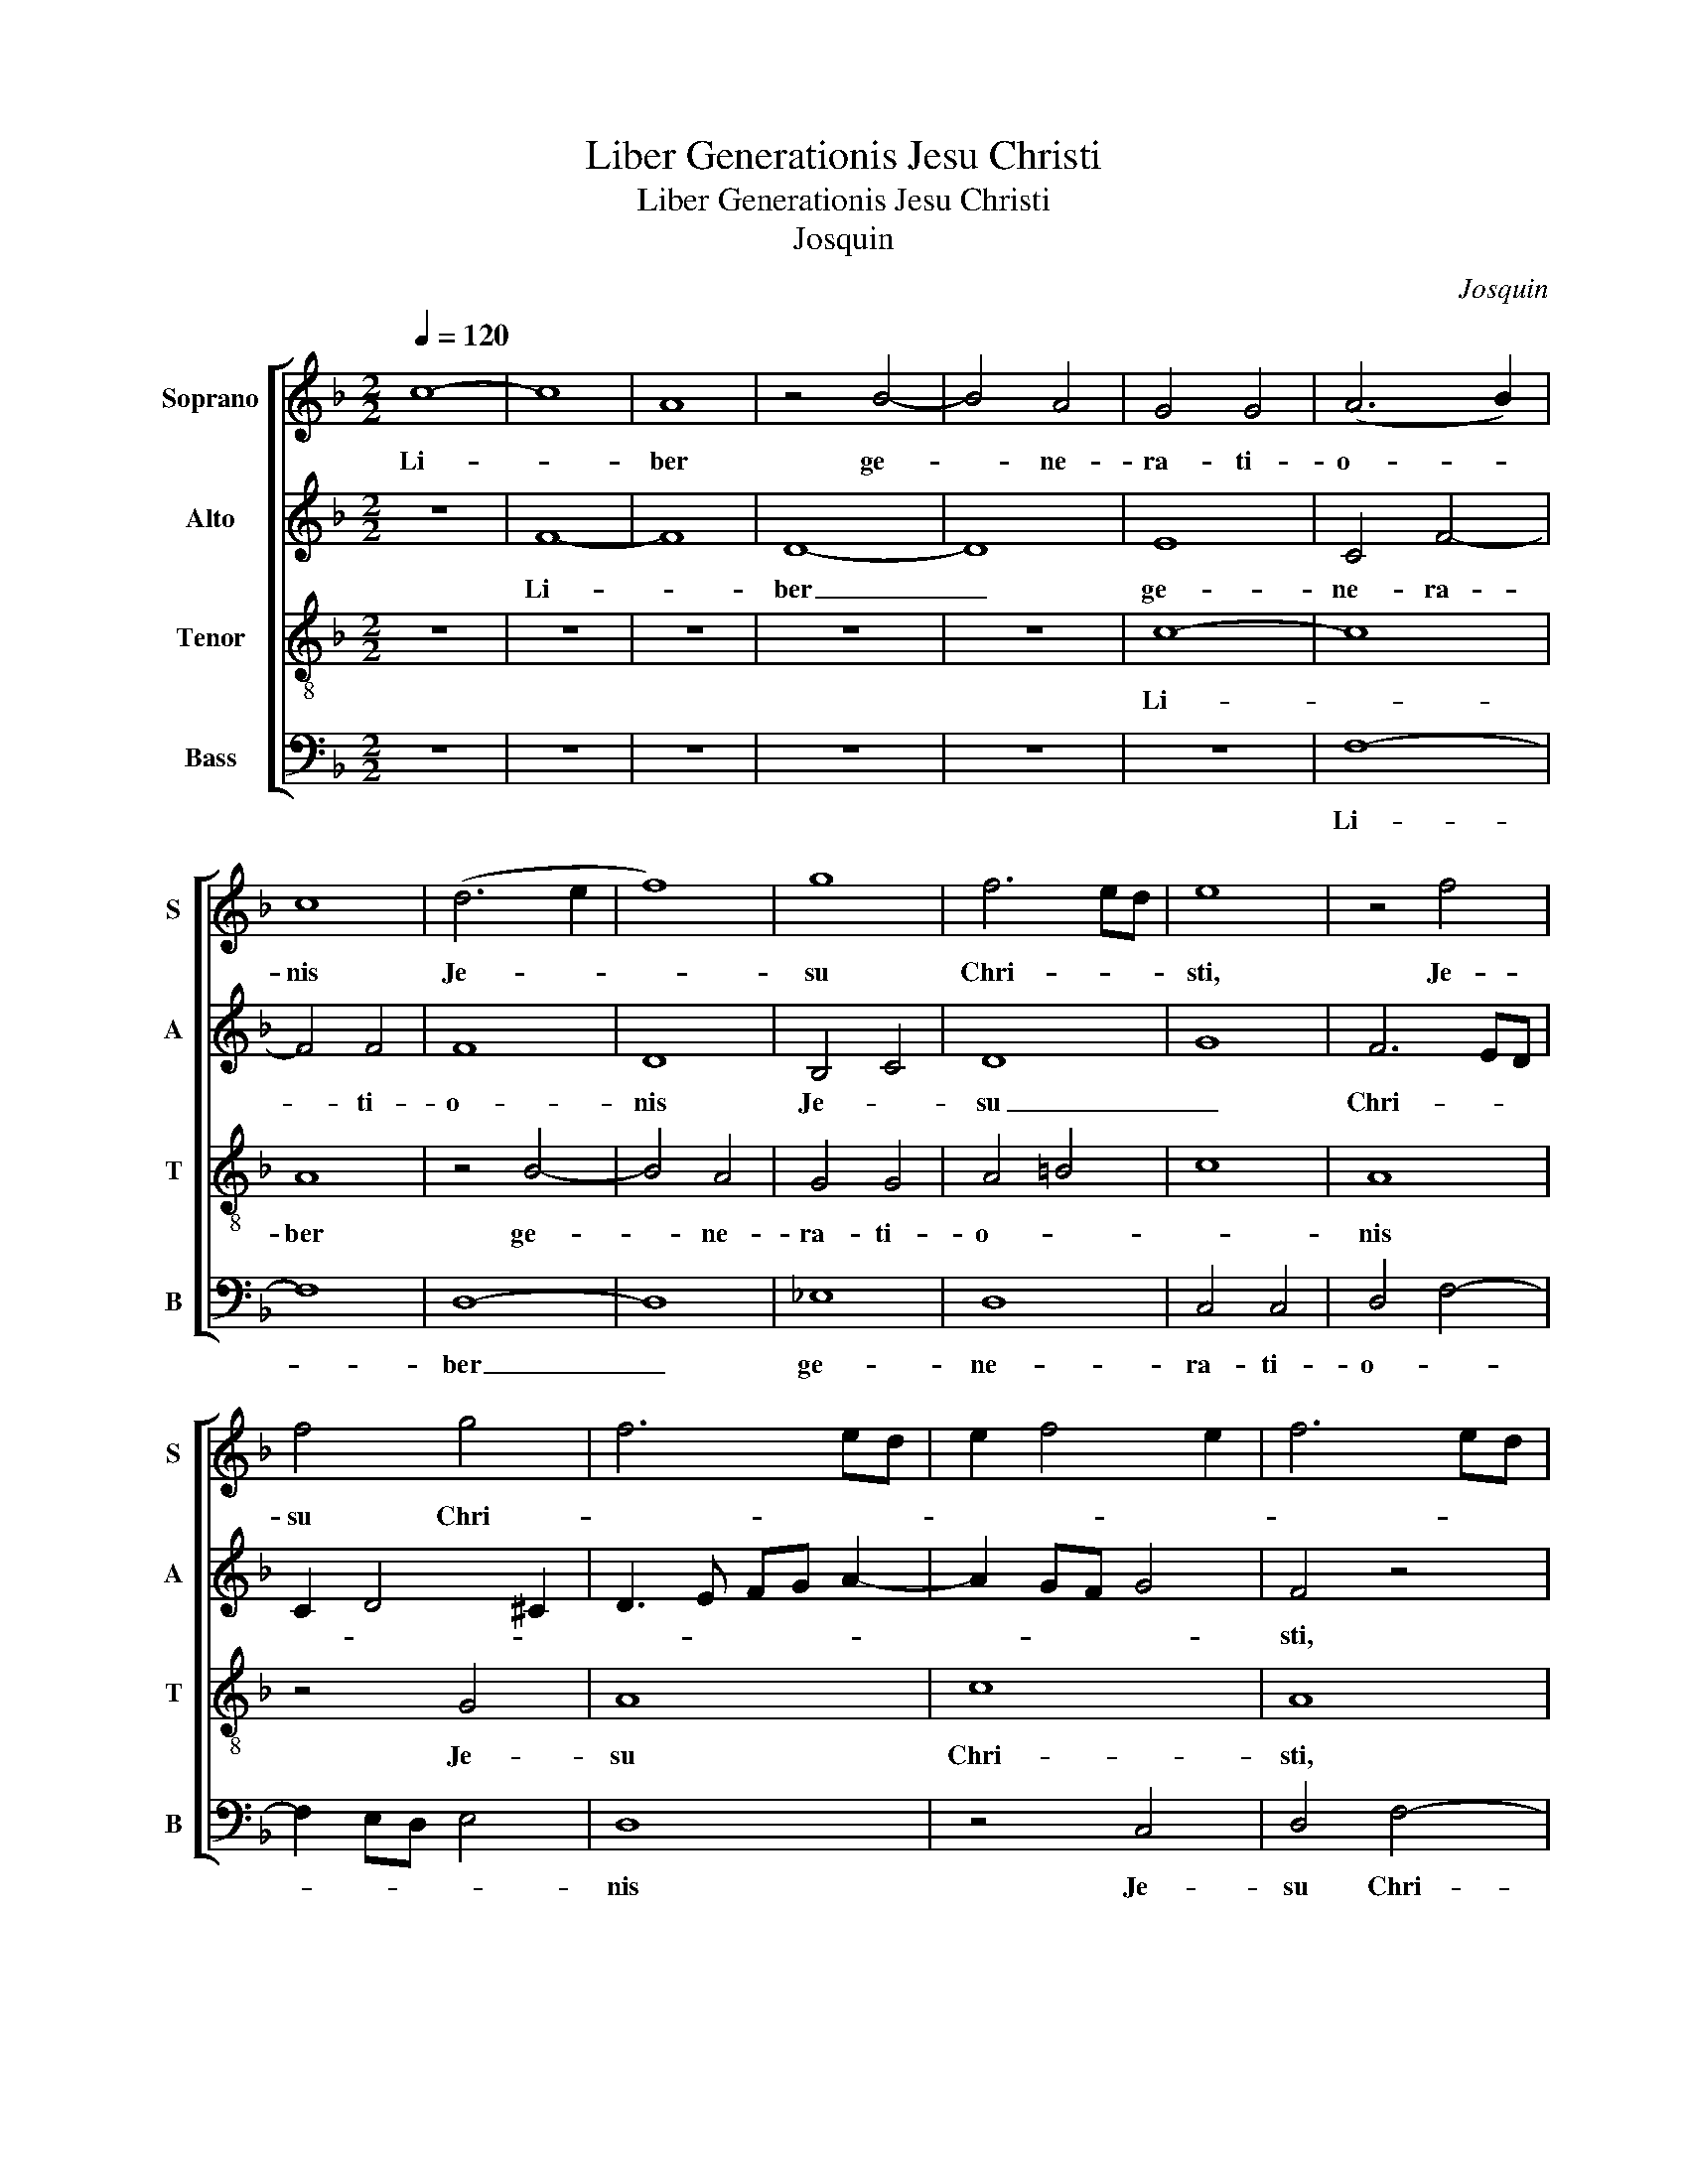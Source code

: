 X:1
T:Liber Generationis Jesu Christi
T:Liber Generationis Jesu Christi
T:Josquin
C:Josquin
%%score [ 1 2 3 4 ]
L:1/8
Q:1/4=120
M:2/2
K:F
V:1 treble nm="Soprano" snm="S"
V:2 treble nm="Alto" snm="A"
V:3 treble-8 nm="Tenor" snm="T"
V:4 bass nm="Bass" snm="B"
V:1
 c8- | c8 | A8 | z4 B4- | B4 A4 | G4 G4 | (A6 B2) | c8 | (d6 e2 | f8) | g8 | f6 ed | e8 | z4 f4 | %14
w: Li-||ber|ge-|* ne-|ra- ti-|o- *|nis|Je- *||su|Chri- * *|sti,|Je-|
 f4 g4 | f6 ed | e2 f4 e2 | f6 ed | c4 d4- | d4 B4 | c4 d2 f2- | f2 ed e4 | f4 c4 | d4 G4 | %24
w: su Chri-||||* sti,|_ fi-|li- i Da-|||* vid,|
 z4 A4- | A4 A4 | A4 B3 c | d3 e f4 | g6 fe | f8 | f6 ed | c4 z2 f2- | f2 ed e4 | A2 f4 ed | %34
w: fi-|* li-|i A- *|||bra-|ham. _ _|_ A-||bra- ham _ _|
 e2 c4 =B2 | c3 =B/c/ G2 c2 | d2 f4 ed | f2 e3 dcB | A2 c3 BAG | F8 | z8 | z8 | z8 | z8 | z8 | z8 | %46
w: _ au- *|tem _ _ _ ge-|nu- it _ _|_ I- * * *|* sa- * * *|ac.|||||||
 z4 c4 | c4 c4 | d4 c2 d2- | d2 cB d2 c2- | c2 c4 c2- | c2 d2 c2 d2- | dc A2 B2 A2 | B2 A4 G2 | %54
w: Ja-|cob au-|tem ge- *|* nu- * it Ju-|* dam et|_ fra- tres e-|||
 A4 z4 | z8 | z8 | z8 | z8 | z8 | z8 | z8 | z4 c4 | c4 c4 | d4 d4- | dc c4 =B2 | c6 A2 | B3 c A4- | %68
w: jus.||||||||Pha-|res au-|tem ge-|* * * nu-|it Es-||
 A2 GF G4 | A8 | A6 GF | c8 | z8 | z8 | z8 | z8 | z8 | z8 | z4 A4 | c6 d2 | e3 f g2 c2- | %81
w: |ron,|Es- * *|ron.|||||||A-|ram au-|tem _ _ ge-|
 c2 =BA B4 | c8 | c4 d4 | c2 c4 BA | B2 A4 G2 | A4 z2 A2 | A2 A2 c4- | c2 BA G3 A | Bc d3 c c2- | %90
w: * * * nu-|it|A- *|* mi- * *|* * na-|dab. A-|mi- na- dab|_ _ _ _ _|au- * * * *|
 c2 =B2 c4 | c4 e3 f | g4 g4- | g2 fe d2 e2- | e2 dc d4 | G8 | A8 | z4 A4 | B4 c4- | c4 A4 | %100
w: * * tam|ge- * *|* nu-|* * * it Na-|* * * as-|son.|_|Na-|as- son|_ au-|
 B4 c4 | A2 c3 d f2 | e2 d4 ^c2 | d8- | d8 | z8 | z8 | z8 | z8 | z8 | z8 | z8 | z8 | z8 | z8 | z8 | %116
w: |tem ge- nu- it|Sal- * *|mon.|_||||||||||||
 z8 | z8 | z8 | z4 A4 | B4 G4 | A3 B c4 | A3 B c2 c2 | c2 A2 B4 | A4 A4 | z4 A4 | c3 d ec f2- | %127
w: |||O-|bed au-|tem _ _|ge- * * nu-|it _ _|Jes- se.|Jes-|se _ _ _ _|
 fe d4 ^c2 | d2 f3 edc | d2 c4 =B2 | c4 c4 | c4 B4- | B4 A4- | A4 z2 A2 | c2 A=B cd e2- | %135
w: _ _ _ au-|tem ge- * * *|* * nu-|it Da-|vid re-|* gem.|_ Da-|vid au- * * * *|
 ed d4 ^c2 | d8 | z8 | z8 | z8 | z8 | z8 | A6 A2 | A4 G4 | c4 =B4- | B2 A2 c4- | c4 A4 | B4 A4- | %148
w: * * * tem|rex||||||ge- nu-|it Sa-|lo- mo|_ _ nem|_ ex|e- a|
 A4 A4 | B4 A4 | B4 A4- | A2 F2 G4 | A8- | A8- | A16 |] %155
w: _ quae|fu- it|U- ri-||ae.|_||
V:2
 z8 | F8- | F8 | D8- | D8 | E8 | C4 F4- | F4 F4 | F8 | D8 | B,4 C4 | D8 | G8 | F6 ED | C2 D4 ^C2 | %15
w: |Li-||ber|_|ge-|ne- ra-|* ti-|o-|nis|Je- *|su|_|Chri- * *||
 D3 E FG A2- | A2 GF G4 | F4 z4 | F8 | F4 G4- | G4 F3 G | A2 F2 G4 | F8 | z8 | z8 | F6 F2 | %26
w: ||sti,|fi-|li- i|_ Da- *||vid,|||fi- li-|
 F4 _E2 D2- | D2 CB, C2 D2- | D2 ^C=B, C4 | D8 | z4 F4 | F2 F2 F4 | G8 | z4 F4 | G4 F4 | E3 D E4 | %36
w: i A- *||* * * bra-|ham.|A-|bra- ham au-|tem|ge-|* nu-|it _ _|
 D3 C DE F2- | FGAB c2 A2- | A2 GF E4 | D8 | z8 | z8 | z8 | z8 | z8 | z8 | z8 | z4 F4 | F4 F4 | %49
w: I- * * * *|* * * * * sa-||ac.||||||||Ja-|cob au-|
 G4 F4 | F2 ED E2 E2 | C2 F2 E2 D2 | F3 E DC D2- | DCB,A, B,4 | A,4 F4 | G4 E3 F | G2 C2 D2 G,2 | %57
w: tem ge-|nu- * * it Ju-|dam et fra- tres|e- * * * *||jus. Ju-|das au- *||
 A,4 z2 C2- | CDEF G2 A2 | G2 A2 G2 A2 | G2 A4 F2 | G2 A3 GGF | A8- | A8 | F4 F4 | F4 G4- | G4 F4 | %67
w: tem ge-|* * * * * nu-|it Pha- res et|Za- * ram|de Tha- * * *|mar.|_|Pha- res|au- tem|_ ge-|
 G4 F4 | _E3 D E4 | D8 | z4 D4 | E4 C4 | D6 E2 | F4 D4 | E4 F4- | F2 F2 F4- | F2 E2 F2 E2- | %77
w: nu- it|Es- * *|ron.|Es-|ron au-|tem _|_ ge-||* nu- it|_ A- * *|
 ED D4 ^C2 | D4 F4 | E8 | z4 G4- | G4 G4 | G4 A4 | G2 A4 GF | A2 G4 E2 | F2 E4 D2 | E2 F4 ED | %87
w: ||ram.|A-|* ram|au- tem|ge- * nu- *|it A- *|mi- * *|* * na- *|
 F4 E4 | z2 E2 E2 E2 | G6 E2 | F3 G A4- | A4 G4 | E3 F G2 G2 | G6 FE | G2 A2 F4 | E8 | F8 | E4 F4 | %98
w: dab. _|A- mi- na-|dab au-|tem _ _|_ ge-|* nu- it Na-|as- * *||son.|_|Na- as-|
 B,4 A,4 | A6 A2 | G4 E4 | F2 E2 A4 | G2 F2 E4 | D8- | D4 z2 D2 | E2 C2 D3 E | F4 D3 E | %107
w: son _|au- tem|ge- nu-|it _ _|Sal- * *|mon.|_ Sal-|mon au- tem _|_ ge- *|
 F2 F2 F2 G2- | G2 F2 _E4 | D6 CB, | A,4 C4 | C4 C4 | A,8 | A,6 A,2 | C4 C4 | A,4 G,2 D2- | %116
w: * nu- it Bo-|* oz de|Ra- * *|hab. Bo-|oz au-|tem|ge- nu-|it O-|bed ex Ruth|
 DE F4 ED | C8 | D4 E4 | C4 F4- | F2 ED E4 | F8 | z4 F4 | C2 D2 _E4 | C8- | C8 | z8 | z8 | z8 | %129
w: _ _ _ _ _||O- bed|au- *||tem|ge-|nu- it Jes-|se,|_||||
 z8 | G4 A4 | G4 G4 | z2 F4 E2 | F2 E2 F4 | E4 z2 E2 | F4 E4 | D3 E F2 G2- | G2 ^F2 G4- | %138
w: |ge- *|nu- it|Da- vid|re- * *|gem. Da-|||* * vid|
 G2 FE F3 G | A2 G3 F A2- | AG F4 E2 | F8 | F6 F2 | F4 E4 | F4 G4- | G4 E4 | F8 | F4 F4- | F4 F4 | %149
w: _ au- * * *||* * * tem|rex|ge- nu-|it Sa-|lo- mo|_ _|nem|ex e-|* a|
 F8 | D4 C4 | D8 | E6 F2 | E4 F4 | E16 |] %155
w: quae|fu- it|U-|ri- *||ae.|
V:3
 z8 | z8 | z8 | z8 | z8 | c8- | c8 | A8 | z4 B4- | B4 A4 | G4 G4 | A4 =B4 | c8 | A8 | z4 G4 | A8 | %16
w: |||||Li-||ber|ge-|* ne-|ra- ti-|o- *||nis|Je-|su|
 c8 | A8 | z4 B4 | A4 G4 | G4 A4- | A2 =B2 c4 | z4 A4 | B4 c4- | c4 c4 | c8 | c4 B4- | B2 A2 A4 | %28
w: Chri-|sti,|fi-|li- i|Da- vid,|_ _ _|fi-||* li-|i|A- *|* bra- ham.|
 G8 | A8- | A8 | z4 c4 | c2 c2 c4 | d8 | c4 d4 | c4 c4 | B2 A2 B4 | A8 | z4 A4 | A4 B4 | %40
w: _|||A-|bra- ham au-|tem|ge- *|nu- it|I- * sa-|ac.|I-|sa- ac|
 G4 A2 c2- | c2 =B2 c2 e2 | d4 c4 | A4 B4 | c6 c2 | c4 B4 | A4 A4 | z2 A3 F F2- | F2 B2 A2 B2- | %49
w: au- * *||* tem|ge- *|* nu-|it _|Ja- cob|Ja- * cob|_ au- * *|
 B2 AG B2 A2 | F4 z4 | z8 | z8 | z8 | z2 A4 B2- | B2 G2 A2 c2- | c2 BA G4 | FGAB c4 | e8- | e8 | %60
w: |tem.||||Ju- das|au- * * *|* tem _ _|ge- * * * nu-|it|_|
 e4 f4 | e2 c2 d3 e | f2 e4 f2- | f2 ed e4 | d2 B2 d4 | c4 d4 | c4 A4 | G4 A4 | B8 | A8- | A8 | %71
w: Pha- *|res et Za- *|ram de Tha-||mar. Pha- res|au- *|tem ge-|nu- it|Es-|ron.|_|
 z4 A4 | B4 G4 | A6 B2 | c4 A4 | B4 c4- | c2 c2 c3 B/A/ | B2 A4 G2 | A8 | z4 c4 | c4 c4 | d8 | %82
w: Es-|ron au-|tem _|_ ge-||* nu- it _ _|_ A- *|ram.|A-|ram au-|tem|
 c4 f4 | e2 f4 ed | f2 e2 c4 | d2 A2 B4 | A6 A2 | A4 z4 | z8 | z8 | z8 | z8 | z8 | z8 | z8 | %95
w: ge- *||* nu- it|A- * *|mi- na-|dab.||||||||
 z4 c4 | c4 c4 | c4 d4- | d4 c4- | c4 d4- | d4 c4 | c6 A2 | B4 c4 | A4 z2 A2 | B2 A3 GAB | %105
w: Na-|as- son|au- tem|_ ge-||* nu-|it _|Sal- *|mon. Sal-|mon au- * * *|
 c3 B G4 | F2 A2 B2 c2 | A2 d3 cBA | G2 d4 c2 | B4 A4 | z4 A4 | F4 G4 | d4 c4 | d6 c2 | A4 G4 | %115
w: |tem ge- * nu-|it Bo- * * *|* oz de|Ra- hab|Bo-|oz au-|tem ge-|* nu-|it O-|
 c2 A2 B4- | B4 A4- | A4 z2 A2 | B4 G4 | A3 B c2 d2- | dcBA B4 | c4 A3 B | c2 d2 c2 f2- | %123
w: bed _ ex|_ Ruth.|_ O-|bed au-|tem _ _ ge-||nu- it _|_ Jes- * *|
 fe f2 g4 | f8 | z2 A2 c3 d | e2 f2 g2 a2 | d2 f2 e4 | d4 z2 f2- | fedc d4 | c6 A2 | c3 B G3 A | %132
w: |se,|Je- * *||* se au-|tem ge-||nu- it|Da- * * *|
 Bc d4 c2 | d2 c2 d4 | A8 | z4 A4 | B6 AG | A4 G3 A | B2 c4 =B2 | c8 | A4 B4 | c6 c2 | c8 | %143
w: * * * vid|re- * *|gem.|Da-||* vid _|_ au- tem|rex|ge- *|* nu-|it|
 c4 =B4 | c4 d4 | d4 c4 | c4 d4- | d4 c4 | c4 d4- | d4 c4 | B4 c4 | G8 | c6 A2 | c4 d4 | ^c16 |] %155
w: Sa- lo-|* mo-|nem ex|e- a|_ quae|fu- it|_ U-|ri- *|ae,|U- *|ri- *|ae.|
V:4
 z8 | z8 | z8 | z8 | z8 | z8 | F,8- | F,8 | D,8- | D,8 | _E,8 | D,8 | C,4 C,4 | D,4 F,4- | %14
w: ||||||Li-||ber|_|ge-|ne-|ra- ti-|o- *|
 F,2 E,D, E,4 | D,8 | z4 C,4 | D,4 F,4- | F,4 D,4- | D,4 _E,4- | E,4 D,4 | D,4 C,4 | (D,3 E, F,4) | %23
w: |nis|Je-|su Chri-|* sti,|_ fi-|* li-|i Da-|vid, _ _|
 D,4 E,4 | F,8 | F,4 F,4- | F,4 G,4- | G,4 F,4 | E,8 | D,8- | D,8 | F,8 | C,8 | z8 | z8 | z8 | z8 | %37
w: fi- *||li- i|_ A-||bra-|||ham.|_|||||
 z8 | z8 | D,4 D,4 | _E,4 C,3 D, | E,F, G,2 A,2 C2- | C2 =B,2 C2 F,2- | F,2 C2 B,2 G,2 | %44
w: ||I- sa-|ac au- *||* * tem _|_ ge- nu- it|
 A,2 F,2 C,2 F,2- | F,E, A,4 G,2 | A,2 C3 B,A,G, | F,8 | z8 | z8 | z8 | z8 | z8 | z8 | z4 D,4 | %55
w: Ja- * cob. Ja-|* cob au- *|tem ge- * nu- *|it.|||||||Ju-|
 _E,4 C,3 D, | E,2 F,4 E,2 | F,4 A,2 C2- | C2 C2 C4 | C4 C2 C2 | C4 D4 | C2 A,2 B,4 | A,8 | %63
w: das au- *||tem ge- *|* nu- it|Pha- res et|Za- ram|de _ Tha-|mar.|
 z4 A,4 | B,4 B,4 | A,4 G,4 | C,4 F,4 | _E,4 F,4 | G,8 | D,8- | D,8 | A,8 | G,6 E,2 | D,4 D,4 | %74
w: Pha-|res au-|tem ge-|nu- it|Es- *||ron.|_|Es-|ron _|_ au-|
 G,4 z4 | z4 A,4- | A,2 A,2 A,4 | G,2 F,2 E,4 | D,8 | A,6 =B,2 | C4 C,4 | G,8 | z8 | z8 | z8 | z8 | %86
w: tem|ge-|* nu- it|A- * *|ram.|A- *|ram au-|tem|||||
 z8 | z2 A,2 A,2 A,2 | C6 B,A, | G,4 B,2 C2 | D4 C4 | A,3 B, C2 C2 | C6 B,A, | G,2 C2 =B,2 C2- | %94
w: |A- mi- na-|dab _ _|_ au- *|* tem|ge- * * nu-|it _ _|_ Na- as- *|
 C2 A,2 B,4 | C8 | F,8 | z4 F,4 | G,4 A,4- | A,4 F,4 | G,4 A,4- | A,4 F,4 | G,4 A,4 | D,8- | D,8 | %105
w: ||son.|Na-|as- son|_ au-|tem ge-|* nu-|it Sal-|mon.|_|
 z8 | z8 | z8 | z8 | z4 D,4 | F,3 G, A,B, A,2- | A,2 F,2 E,4 | D,4 F,4- | F,2 F,2 F,4- | F,4 E,4 | %115
w: ||||Bo-|oz _ _ _ _|_ _ au-|tem ge-|* nu- it|_ O-|
 F,4 G,4 | D,6 E,2 | F,8 | z4 E,4 | F,8 | G,8 | F,8 | F,6 F,2 | F,4 _E,4 | F,8- | F,8 | z8 | z8 | %128
w: bed ex|Ruth _|_|O-|bed|au-|tem|ge- nu-|it Jes-|se.|_|||
 z8 | z8 | z8 | z8 | z8 | z8 | z8 | z8 | z8 | D,4 _E,4- | E,2 C,2 D,4 | C,3 D, E,2 F,2- | %140
w: |||||||||Da- *||vid _ _ au-|
 F,2 A,2 G,4 | F,8 | F,6 F,2 | F,4 G,4 | A,4 G,4- | G,4 C,4 | F,8 | B,,4 F,4- | F,4 F,4 | %149
w: * * tem|rex|ge- nu-|it Sa-|lo- mo-||nem|ex e-|* a|
 B,,4 F,4 | G,4 A,4 | B,8 | A,8- | A,4 D,4 | A,16 |] %155
w: quae fu-|it _|U-|ri-||ae.|

